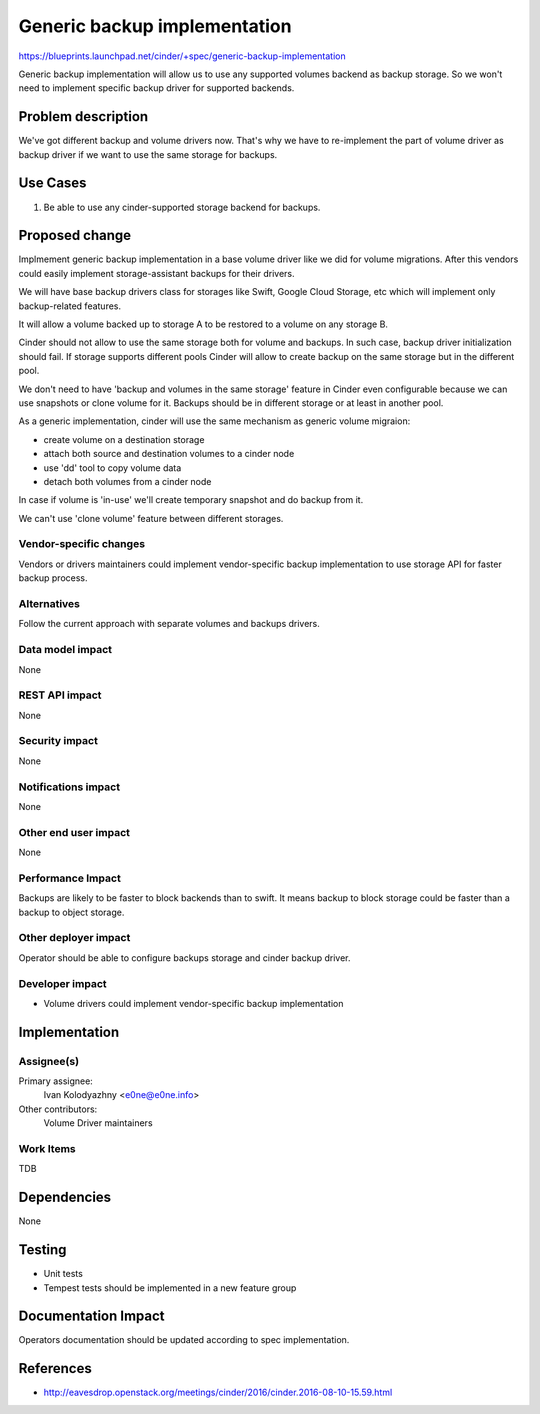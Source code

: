 ..
 This work is licensed under a Creative Commons Attribution 3.0 Unported
 License.

 http://creativecommons.org/licenses/by/3.0/legalcode

=============================
Generic backup implementation
=============================

https://blueprints.launchpad.net/cinder/+spec/generic-backup-implementation

Generic backup implementation will allow us to use any supported volumes
backend as backup storage. So we won't need to implement specific backup driver
for supported backends.


Problem description
===================

We've got different backup and volume drivers now. That's why we have to
re-implement the part of volume driver as backup driver if we want to use
the same storage for backups.

Use Cases
=========

1. Be able to use any cinder-supported storage backend for backups.

Proposed change
===============

Implmement generic backup implementation in a base volume driver like we did
for volume migrations. After this vendors could easily implement
storage-assistant backups for their drivers.

We will have base backup drivers class for storages like Swift, Google Cloud
Storage, etc which will implement only backup-related features.

It will allow a volume backed up to storage A to be restored to a volume
on any storage B.

Cinder should not allow to use the same storage both for volume and backups.
In such case, backup driver initialization should fail. If storage supports
different pools Cinder will allow to create backup on the same storage but in
the different pool.

We don't need to have 'backup and volumes in the same storage' feature in
Cinder even configurable because we can use snapshots or clone volume for it.
Backups should be in different storage or at least in another pool.

As a generic implementation, cinder will use the same mechanism as generic
volume migraion:

* create volume on a destination storage
* attach both source and destination volumes to a cinder node
* use 'dd' tool to copy volume data
* detach both volumes from a cinder node

In case if volume is 'in-use' we'll create temporary snapshot and do backup
from it.

We can't use 'clone volume' feature between different storages.

Vendor-specific changes
-----------------------
Vendors or drivers maintainers could implement vendor-specific backup
implementation to use storage API for faster backup process.

Alternatives
------------

Follow the current approach with separate volumes and backups drivers.

Data model impact
-----------------

None

REST API impact
---------------

None

Security impact
---------------

None

Notifications impact
--------------------

None

Other end user impact
---------------------

None

Performance Impact
------------------

Backups are likely to be faster to block backends than to swift. It means
backup to block storage could be faster than a backup to object storage.


Other deployer impact
---------------------

Operator should be able to configure backups storage and cinder backup driver.

Developer impact
----------------

* Volume drivers could implement vendor-specific backup implementation


Implementation
==============

Assignee(s)
-----------


Primary assignee:
  Ivan Kolodyazhny <e0ne@e0ne.info>

Other contributors:
  Volume Driver maintainers

Work Items
----------

TDB


Dependencies
============

None


Testing
=======

* Unit tests
* Tempest tests should be implemented in a new feature group


Documentation Impact
====================

Operators documentation should be updated according to spec implementation.


References
==========

* http://eavesdrop.openstack.org/meetings/cinder/2016/cinder.2016-08-10-15.59.html
